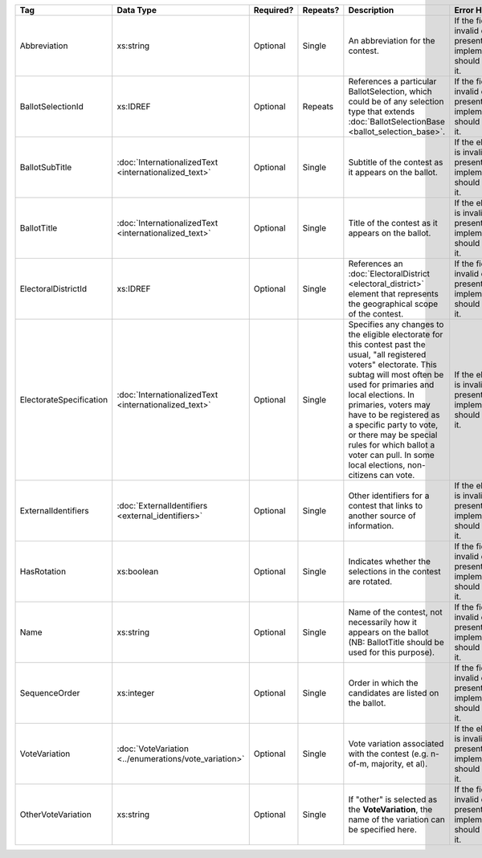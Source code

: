 .. This file is auto-generated.  Do not edit it by hand!

+-------------------------+-----------------------------------+--------------+--------------+------------------------------------------+------------------------------------------+
| Tag                     | Data Type                         | Required?    | Repeats?     | Description                              | Error Handling                           |
+=========================+===================================+==============+==============+==========================================+==========================================+
| Abbreviation            | xs:string                         | Optional     | Single       | An abbreviation for the contest.         | If the field is invalid or not present,  |
|                         |                                   |              |              |                                          | the implementation should ignore it.     |
+-------------------------+-----------------------------------+--------------+--------------+------------------------------------------+------------------------------------------+
| BallotSelectionId       | xs:IDREF                          | Optional     | Repeats      | References a particular BallotSelection, | If the field is invalid or not present,  |
|                         |                                   |              |              | which could be of any selection type     | the implementation should ignore it.     |
|                         |                                   |              |              | that extends :doc:`BallotSelectionBase   |                                          |
|                         |                                   |              |              | <ballot_selection_base>`.                |                                          |
+-------------------------+-----------------------------------+--------------+--------------+------------------------------------------+------------------------------------------+
| BallotSubTitle          | :doc:`InternationalizedText       | Optional     | Single       | Subtitle of the contest as it appears on | If the element is invalid or not         |
|                         | <internationalized_text>`         |              |              | the ballot.                              | present, the implementation should       |
|                         |                                   |              |              |                                          | ignore it.                               |
+-------------------------+-----------------------------------+--------------+--------------+------------------------------------------+------------------------------------------+
| BallotTitle             | :doc:`InternationalizedText       | Optional     | Single       | Title of the contest as it appears on    | If the element is invalid or not         |
|                         | <internationalized_text>`         |              |              | the ballot.                              | present, the implementation should       |
|                         |                                   |              |              |                                          | ignore it.                               |
+-------------------------+-----------------------------------+--------------+--------------+------------------------------------------+------------------------------------------+
| ElectoralDistrictId     | xs:IDREF                          | Optional     | Single       | References an :doc:`ElectoralDistrict    | If the field is invalid or not present,  |
|                         |                                   |              |              | <electoral_district>` element that       | the implementation should ignore it.     |
|                         |                                   |              |              | represents the geographical scope of the |                                          |
|                         |                                   |              |              | contest.                                 |                                          |
+-------------------------+-----------------------------------+--------------+--------------+------------------------------------------+------------------------------------------+
| ElectorateSpecification | :doc:`InternationalizedText       | Optional     | Single       | Specifies any changes to the eligible    | If the element is invalid or not         |
|                         | <internationalized_text>`         |              |              | electorate for this contest past the     | present, the implementation should       |
|                         |                                   |              |              | usual, "all registered voters"           | ignore it.                               |
|                         |                                   |              |              | electorate. This subtag will most often  |                                          |
|                         |                                   |              |              | be used for primaries and local          |                                          |
|                         |                                   |              |              | elections. In primaries, voters may have |                                          |
|                         |                                   |              |              | to be registered as a specific party to  |                                          |
|                         |                                   |              |              | vote, or there may be special rules for  |                                          |
|                         |                                   |              |              | which ballot a voter can pull. In some   |                                          |
|                         |                                   |              |              | local elections, non-citizens can vote.  |                                          |
+-------------------------+-----------------------------------+--------------+--------------+------------------------------------------+------------------------------------------+
| ExternalIdentifiers     | :doc:`ExternalIdentifiers         | Optional     | Single       | Other identifiers for a contest that     | If the element is invalid or not         |
|                         | <external_identifiers>`           |              |              | links to another source of information.  | present, the implementation should       |
|                         |                                   |              |              |                                          | ignore it.                               |
+-------------------------+-----------------------------------+--------------+--------------+------------------------------------------+------------------------------------------+
| HasRotation             | xs:boolean                        | Optional     | Single       | Indicates whether the selections in the  | If the field is invalid or not present,  |
|                         |                                   |              |              | contest are rotated.                     | the implementation should ignore it.     |
+-------------------------+-----------------------------------+--------------+--------------+------------------------------------------+------------------------------------------+
| Name                    | xs:string                         | Optional     | Single       | Name of the contest, not necessarily how | If the field is invalid or not present,  |
|                         |                                   |              |              | it appears on the ballot (NB:            | the implementation should ignore it.     |
|                         |                                   |              |              | BallotTitle should be used for this      |                                          |
|                         |                                   |              |              | purpose).                                |                                          |
+-------------------------+-----------------------------------+--------------+--------------+------------------------------------------+------------------------------------------+
| SequenceOrder           | xs:integer                        | Optional     | Single       | Order in which the candidates are listed | If the field is invalid or not present,  |
|                         |                                   |              |              | on the ballot.                           | the implementation should ignore it.     |
+-------------------------+-----------------------------------+--------------+--------------+------------------------------------------+------------------------------------------+
| VoteVariation           | :doc:`VoteVariation               | Optional     | Single       | Vote variation associated with the       | If the element is invalid or not         |
|                         | <../enumerations/vote_variation>` |              |              | contest (e.g. n-of-m, majority, et al).  | present, the implementation should       |
|                         |                                   |              |              |                                          | ignore it.                               |
+-------------------------+-----------------------------------+--------------+--------------+------------------------------------------+------------------------------------------+
| OtherVoteVariation      | xs:string                         | Optional     | Single       | If "other" is selected as the            | If the field is invalid or not present,  |
|                         |                                   |              |              | **VoteVariation**, the name of the       | the implementation should ignore it.     |
|                         |                                   |              |              | variation can be specified here.         |                                          |
+-------------------------+-----------------------------------+--------------+--------------+------------------------------------------+------------------------------------------+
